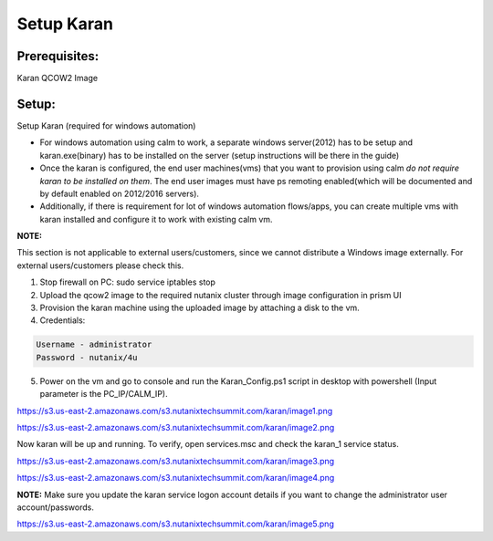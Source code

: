 ************************
Setup Karan
************************

Prerequisites:
**************
Karan QCOW2 Image

Setup:
*******

Setup Karan (required for windows automation)

- For windows automation using calm to work, a separate windows server(2012) has to be setup and karan.exe(binary) has to be installed on the server (setup instructions will be there in the guide)
- Once the karan is configured, the end user machines(vms) that you want to provision using calm *do not   require karan to be installed on them*. The end user images must have ps remoting enabled(which will be   documented and by default enabled on 2012/2016 servers).
- Additionally, if there is requirement for lot of windows automation flows/apps, you can create multiple vms   with karan installed and configure it to work with existing calm vm.

**NOTE:** 

This section is not applicable to external users/customers, since we cannot distribute a Windows image externally.  For external users/customers please check this.

1. Stop firewall on PC: sudo service iptables stop
2. Upload the qcow2 image to the required nutanix cluster through image configuration in prism UI
3. Provision the karan machine using the uploaded image by attaching a disk to the vm.
4. Credentials:

.. code-block:: bash

  Username - administrator
  Password - nutanix/4u

5. Power on the vm and go to console and run the Karan_Config.ps1 script in desktop with powershell (Input parameter is the PC_IP/CALM_IP).

https://s3.us-east-2.amazonaws.com/s3.nutanixtechsummit.com/karan/image1.png

https://s3.us-east-2.amazonaws.com/s3.nutanixtechsummit.com/karan/image2.png

Now karan will be up and running. To verify, open services.msc and check the karan_1 service status.

https://s3.us-east-2.amazonaws.com/s3.nutanixtechsummit.com/karan/image3.png

https://s3.us-east-2.amazonaws.com/s3.nutanixtechsummit.com/karan/image4.png

**NOTE:**   Make sure you update the karan service logon account details if you want to change the administrator user account/passwords.

https://s3.us-east-2.amazonaws.com/s3.nutanixtechsummit.com/karan/image5.png


